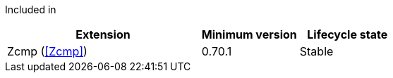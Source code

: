 
Included in::
[%header,cols="4,2,2"]
|===
|Extension
|Minimum version
|Lifecycle state

|Zcmp (<<Zcmp>>)
|0.70.1
|Stable
|===
